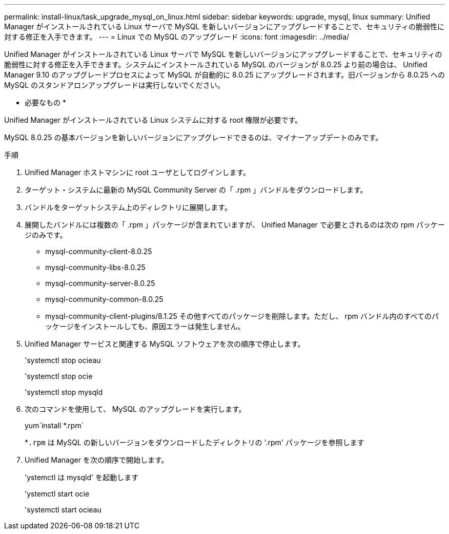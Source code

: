 ---
permalink: install-linux/task_upgrade_mysql_on_linux.html 
sidebar: sidebar 
keywords: upgrade, mysql, linux 
summary: Unified Manager がインストールされている Linux サーバで MySQL を新しいバージョンにアップグレードすることで、セキュリティの脆弱性に対する修正を入手できます。 
---
= Linux での MySQL のアップグレード
:icons: font
:imagesdir: ../media/


[role="lead"]
Unified Manager がインストールされている Linux サーバで MySQL を新しいバージョンにアップグレードすることで、セキュリティの脆弱性に対する修正を入手できます。システムにインストールされている MySQL のバージョンが 8.0.25 より前の場合は、 Unified Manager 9.10 のアップグレードプロセスによって MySQL が自動的に 8.0.25 にアップグレードされます。旧バージョンから 8.0.25 への MySQL のスタンドアロンアップグレードは実行しないでください。

* 必要なもの *

Unified Manager がインストールされている Linux システムに対する root 権限が必要です。

MySQL 8.0.25 の基本バージョンを新しいバージョンにアップグレードできるのは、マイナーアップデートのみです。

.手順
. Unified Manager ホストマシンに root ユーザとしてログインします。
. ターゲット・システムに最新の MySQL Community Server の「 .rpm 」バンドルをダウンロードします。
. バンドルをターゲットシステム上のディレクトリに展開します。
. 展開したバンドルには複数の「 .rpm 」パッケージが含まれていますが、 Unified Manager で必要とされるのは次の rpm パッケージのみです。
+
** mysql-community-client-8.0.25
** mysql-community-libs-8.0.25
** mysql-community-server-8.0.25
** mysql-community-common-8.0.25
** mysql-community-client-plugins/8.1.25 その他すべてのパッケージを削除します。ただし、 rpm バンドル内のすべてのパッケージをインストールしても、原因エラーは発生しません。


. Unified Manager サービスと関連する MySQL ソフトウェアを次の順序で停止します。
+
'systemctl stop ocieau

+
'systemctl stop ocie

+
'systemctl stop mysqld

. 次のコマンドを使用して、 MySQL のアップグレードを実行します。
+
yum`install *.rpm`

+
*`.rpm` は MySQL の新しいバージョンをダウンロードしたディレクトリの '.rpm' パッケージを参照します

. Unified Manager を次の順序で開始します。
+
'ystemctl は mysqld' を起動します

+
'ystemctl start ocie

+
'systemctl start ocieau


